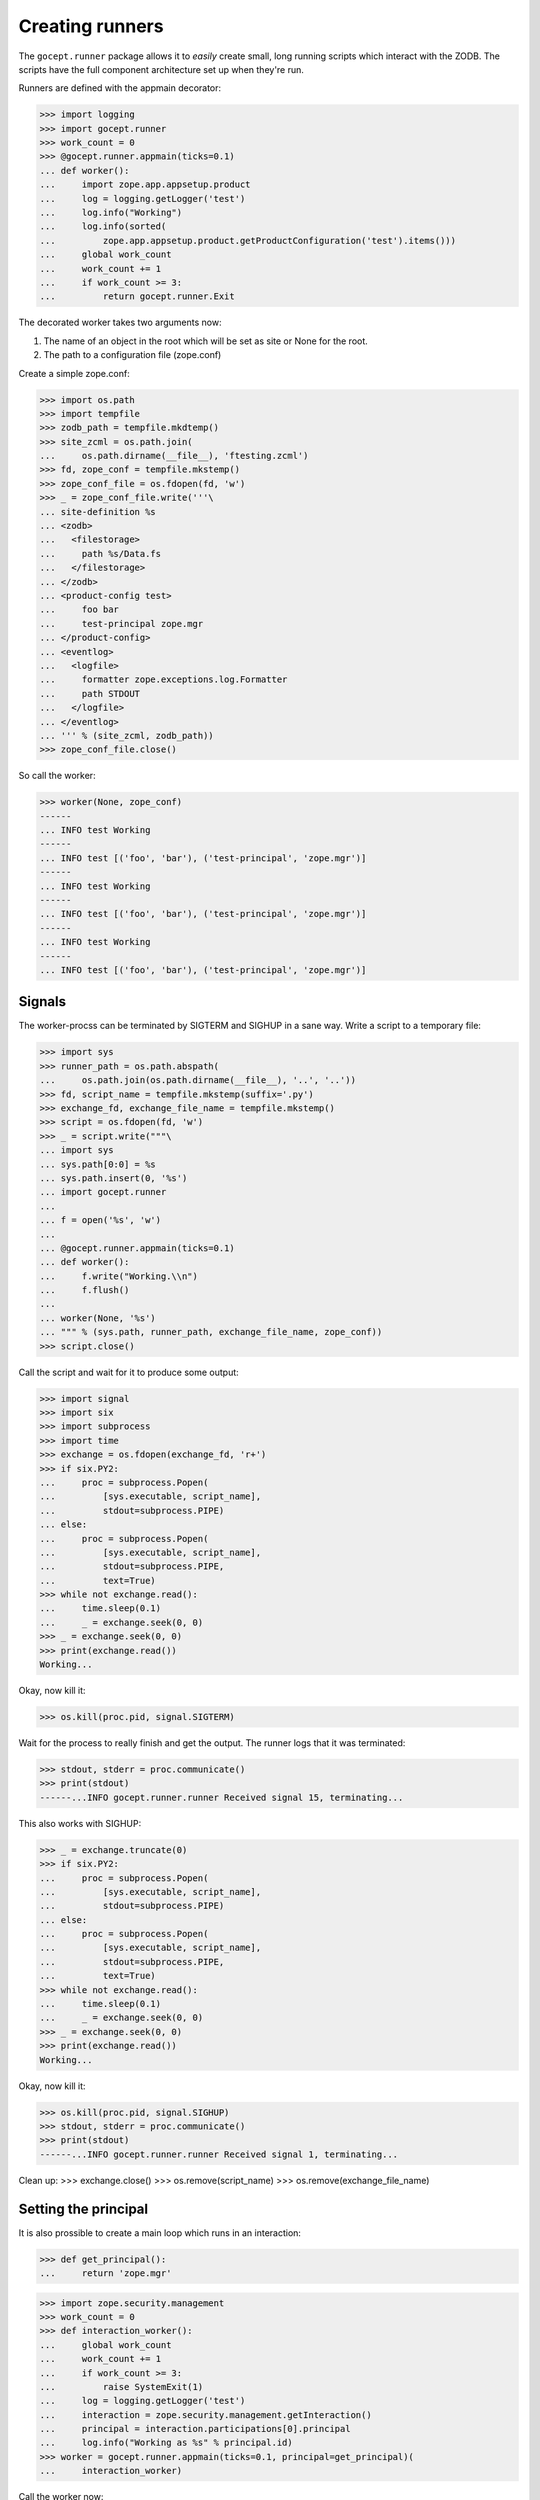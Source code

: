 Creating runners
================

The ``gocept.runner`` package allows it to *easily* create small, long running
scripts which interact with the ZODB. The scripts have the full component
architecture set up when they're run.

Runners are defined with the appmain decorator:

>>> import logging
>>> import gocept.runner
>>> work_count = 0
>>> @gocept.runner.appmain(ticks=0.1)
... def worker():
...     import zope.app.appsetup.product
...     log = logging.getLogger('test')
...     log.info("Working")
...     log.info(sorted(
...         zope.app.appsetup.product.getProductConfiguration('test').items()))
...     global work_count
...     work_count += 1
...     if work_count >= 3:
...         return gocept.runner.Exit


The decorated worker takes two arguments now:

1. The name of an object in the root which will be set as site or None for the
   root.
2. The path to a configuration file (zope.conf)

Create a simple zope.conf:

>>> import os.path
>>> import tempfile
>>> zodb_path = tempfile.mkdtemp()
>>> site_zcml = os.path.join(
...     os.path.dirname(__file__), 'ftesting.zcml')
>>> fd, zope_conf = tempfile.mkstemp()
>>> zope_conf_file = os.fdopen(fd, 'w')
>>> _ = zope_conf_file.write('''\
... site-definition %s
... <zodb>
...   <filestorage>
...     path %s/Data.fs
...   </filestorage>
... </zodb>
... <product-config test>
...     foo bar
...     test-principal zope.mgr
... </product-config>
... <eventlog>
...   <logfile>
...     formatter zope.exceptions.log.Formatter
...     path STDOUT
...   </logfile>
... </eventlog>
... ''' % (site_zcml, zodb_path))
>>> zope_conf_file.close()


So call the worker:

>>> worker(None, zope_conf)
------
... INFO test Working
------
... INFO test [('foo', 'bar'), ('test-principal', 'zope.mgr')]
------
... INFO test Working
------
... INFO test [('foo', 'bar'), ('test-principal', 'zope.mgr')]
------
... INFO test Working
------
... INFO test [('foo', 'bar'), ('test-principal', 'zope.mgr')]



Signals
-------

The worker-procss can be terminated by SIGTERM and SIGHUP in a sane way. Write
a script to a temporary file:

>>> import sys
>>> runner_path = os.path.abspath(
...     os.path.join(os.path.dirname(__file__), '..', '..'))
>>> fd, script_name = tempfile.mkstemp(suffix='.py')
>>> exchange_fd, exchange_file_name = tempfile.mkstemp()
>>> script = os.fdopen(fd, 'w')
>>> _ = script.write("""\
... import sys
... sys.path[0:0] = %s
... sys.path.insert(0, '%s')
... import gocept.runner
...
... f = open('%s', 'w')
...
... @gocept.runner.appmain(ticks=0.1)
... def worker():
...     f.write("Working.\\n")
...     f.flush()
...
... worker(None, '%s')
... """ % (sys.path, runner_path, exchange_file_name, zope_conf))
>>> script.close()


Call the script and wait for it to produce some output:

>>> import signal
>>> import six
>>> import subprocess
>>> import time
>>> exchange = os.fdopen(exchange_fd, 'r+')
>>> if six.PY2:
...     proc = subprocess.Popen(
...         [sys.executable, script_name],
...         stdout=subprocess.PIPE)
... else:
...     proc = subprocess.Popen(
...         [sys.executable, script_name],
...         stdout=subprocess.PIPE,
...         text=True)
>>> while not exchange.read():
...     time.sleep(0.1)
...     _ = exchange.seek(0, 0)
>>> _ = exchange.seek(0, 0)
>>> print(exchange.read())
Working...


Okay, now kill it:

>>> os.kill(proc.pid, signal.SIGTERM)

Wait for the process to really finish and get the output. The runner logs that
it was terminated:

>>> stdout, stderr = proc.communicate()
>>> print(stdout)
------...INFO gocept.runner.runner Received signal 15, terminating...


This also works with SIGHUP:

>>> _ = exchange.truncate(0)
>>> if six.PY2:
...     proc = subprocess.Popen(
...         [sys.executable, script_name],
...         stdout=subprocess.PIPE)
... else:
...     proc = subprocess.Popen(
...         [sys.executable, script_name],
...         stdout=subprocess.PIPE,
...         text=True)
>>> while not exchange.read():
...     time.sleep(0.1)
...     _ = exchange.seek(0, 0)
>>> _ = exchange.seek(0, 0)
>>> print(exchange.read())
Working...

Okay, now kill it:

>>> os.kill(proc.pid, signal.SIGHUP)
>>> stdout, stderr = proc.communicate()
>>> print(stdout)
------...INFO gocept.runner.runner Received signal 1, terminating...


Clean up:
>>> exchange.close()
>>> os.remove(script_name)
>>> os.remove(exchange_file_name)


Setting the principal
---------------------

It is also prossible to create a main loop which runs in an interaction:

>>> def get_principal():
...     return 'zope.mgr'

>>> import zope.security.management
>>> work_count = 0
>>> def interaction_worker():
...     global work_count
...     work_count += 1
...     if work_count >= 3:
...         raise SystemExit(1)
...     log = logging.getLogger('test')
...     interaction = zope.security.management.getInteraction()
...     principal = interaction.participations[0].principal
...     log.info("Working as %s" % principal.id)
>>> worker = gocept.runner.appmain(ticks=0.1, principal=get_principal)(
...     interaction_worker)

Call the worker now:

>>> worker(None, zope_conf)
------
... INFO test Working as zope.mgr
------
... INFO test Working as zope.mgr


After the worker is run there is no interaction:

>>> zope.security.management.queryInteraction() is None
True

It's quite common to read the principal from zope.conf. Therefore there is a
helper which makes this task easier:

>>> work_count = 0
>>> worker = gocept.runner.appmain(
...     ticks=0.1,
...     principal=gocept.runner.from_config('test', 'test-principal'))(
...     interaction_worker)
>>> worker(None, zope_conf)
------
... INFO test Working as zope.mgr
------
... INFO test Working as zope.mgr


Subsites
--------

It is possible to directly work on sites inside the root. The site must already
exist of course, otherwise there will be an error:

>>> worker('a-site', zope_conf)
Traceback (most recent call last):
    ...
KeyError: 'a-site'


Clean up:

>>> import shutil
>>> shutil.rmtree(zodb_path)
>>> os.remove(zope_conf)
